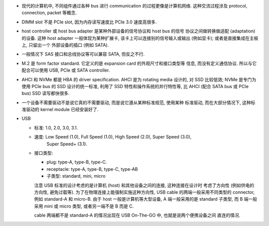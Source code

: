 - 现代的计算机中, 不同组件通过各种 bus 进行 communication 的过程更像是计算机网络.
  这种交流过程涉及 protocol, connection, packet 等概念.

- DIMM slot 不是 PCIe slot, 因为内存读写速度比 PCIe 3.0 速度高很多.

- host controller 或 host bus adapter 是某种外部设备的信号协议和 host bus 的信号
  协议之间做转换做适配 (adaptation) 的设备. 这种 host adapter 一般体现为某种扩展卡,
  该卡上可以连接别的信号输入或输出 (例如显卡); 或者是直接集成在主板上, 只留出一个
  外部设备的插口 (例如 SATA).

- 一般情况下 SAS 接口和总线协议等可以兼容 SATA, 但反之不行.

- M.2 是 form factor standard. 它定义的是 expansion card 的外观尺寸和接口类型等
  信息, 而没有定义通信协议. 所以与它配合可以使用 USB, PCIe 或 SATA controller.

- AHCI 和 NVMe 都是 HBA 的 driver specification.
  AHCI 是为 rotating media 设计的, 对 SSD 比较低效; NVMe 是专门为使用 PCIe bus 的 SSD
  设计的统一标准, 利用了 SSD 特性和操作系统的并行特性等, 比 AHCI (配合 SATA bus 或 PCIe
  bus) SSD 读写都快很多.

- 一个设备不需要驱动不是说它真的不需要驱动, 而是说它遵从某种标准规范, 使用某种
  标准驱动, 而在大部分情况下, 这种标准驱动的 kernel module 已经安装好了.

- USB

  * 标准: 1.0, 2.0, 3.0, 3.1.

  * 速度: Low Speed (1.0), Full Speed (1.0), High Speed (2.0), Super Speed (3.0),
          Super Speed+ (3.1).

  * 接口类型:

    - plug: type-A, type-B, type-C.

    - receptacle: type-A, type-B, type-C, type-AB

    - 子类型: standard, mini, micro

    注意 USB 标准的设计考虑的是计算机 (host) 和其他设备之间的连接, 这种连接在设计时
    考虑了方向性 (例如供电的方向性, 避免过载等). 为了在物理连接上能强制实施这种方向性,
    USB cable 的两端一般采用不同类型的 connector, 例如 standard-A 和 micro-B. 由于
    host 一般是计算机等大型设备, A 端一般采用的是 standard 子类型, 而 B 端一般采用
    mini 或 micro 类型, 或者另一端不是 B 而是 C.

    cable 两端都不是 standard-A 的情况出现在 USB On-The-GO 中, 也就是说两个便携设备之间
    直连的情况.
